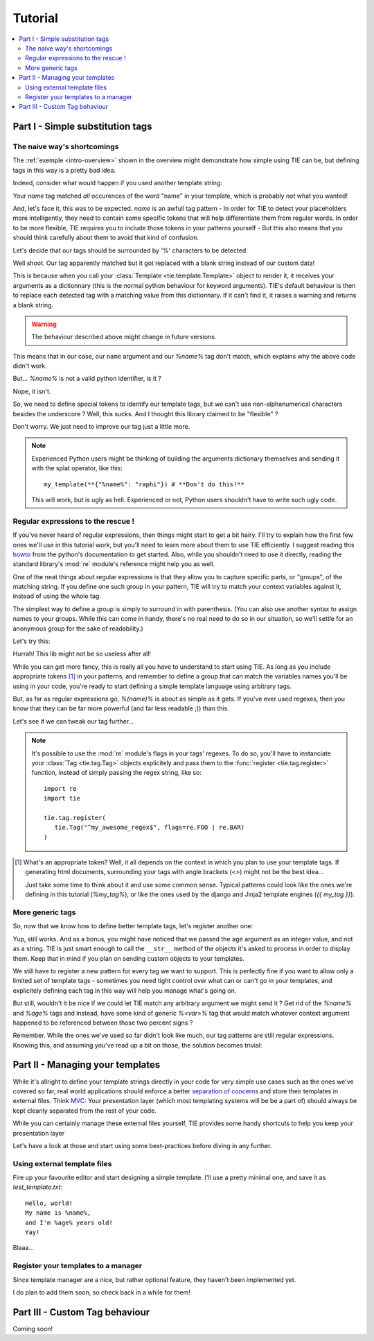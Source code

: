 Tutorial
========

.. todo:: Tuts overview

.. contents::
   :local:
   :backlinks: top

Part I   - Simple substitution tags
-----------------------------------

The naive way's shortcomings
++++++++++++++++++++++++++++

The :ref:`exemple <intro-overview>` shown in the overview might demonstrate
how simple using TIE can be, but defining tags in this way is a pretty bad
idea.

Indeed, consider what would happen if you used another template string:

.. testsetup:: naive-several-tag-occurences

   from __future__ import print_function
   import tie
   tie.tag.register("name")

.. doctest:: naive-several-tag-occurences

   >>> my_template = tie.Template("Hello, my name is name!")
   >>> my_template(name="raphi")
   'Hello, my raphi is raphi!'

.. testcleanup:: naive-several-tag-occurences

   tie.tag.get_manager().clear()

Your `name` tag matched *all* occurences of the word "name" in your template,
which is probably *not* what you wanted!

And, let's face it, this was to be expected. `name` is an awfull tag pattern -
In order for TIE to detect your placeholders more intelligently, they need to
contain some specific tokens that will help differentiate them from regular
words.
In order to be more flexible, TIE requires you to include those tokens in your
patterns yourself - But this also means that you should think carefully about
them to avoid that kind of confusion.

Let's decide that our tags should be surrounded by '%' characters to be detected.

.. testsetup:: naive-tokens

   from __future__ import print_function
   import tie
   tie.tag.get_manager().clear() # Doesn't seem to be executed in previous test cleanup ???

.. doctest:: naive-tokens

    >>> tie.tag.register("%name%")                              # Register our new tag pattern
    >>> my_template = tie.Template("Hello, my name is %name%!") # Use it in our template
    >>> my_template(name="raphi")                               # Does it work ???
    'Hello, my name is !'

Well shoot. Our tag apparently matched but it got replaced with a blank string 
instead of our custom data!

This is because when you call your :class:`Template <tie.template.Template>` 
object to render it, it receives your arguments as a dictionnary 
(this is the normal python behaviour for keyword arguments).
TIE's default behaviour is then to replace each detected tag with a matching
value from this dictionnary.
If it can't find it, it raises a warning and returns a blank string.

.. warning::

   The behaviour described above might change in future versions.

This means that in our case, our ``name`` argument and our `%name%` tag don't
match, which explains why the above code didn't work.

But... `%name%` is not a valid python identifier, is it ?

.. doctest:: naive-tokens

   >>> my_template(%name%="raphi")
   Traceback (most recent call last):
       ...
       my_template(%name%="raphi")
                    ^
   SyntaxError: invalid syntax

Nope, it isn't.

So, we need to define special tokens to identify our template tags,
but we can't use non-alphanumerical characters besides the underscore ?
Well, this sucks. And I thought this library claimed to be "flexible" ?

Don't worry. We just need to improve our tag just a little more.

.. note::

   Experienced Python users might be thinking of building the arguments 
   dictionary themselves and sending it with the splat operator, like this:

   ::

      my_template(**{"%name%": "raphi"}) # **Don't do this!**

   This will work, but is ugly as hell.
   Experienced or not, Python users shouldn't have to write such ugly code.

Regular expressions to the rescue !
+++++++++++++++++++++++++++++++++++

If you've never heard of regular expressions, then things might start to get
a bit hairy.
I'll try to explain how the first few ones we'll use in this tutorial work,
but you'll need to learn more about them to use TIE efficiently.
I suggest reading this `howto <http://docs.python.org/2/howto/regex.html>`_
from the python's documentation to get started.
Also, while you shouldn't need to use it directly, reading the standard library's
:mod:`re` module's reference might help you as well.

One of the neat things about regular expressions is that they allow you to
capture specific parts, or "groups", of the matching string.
If you define one such group in your pattern, TIE will try to match your context 
variables against it, instead of using the whole tag.

The simplest way to define a group is simply to surround in with parenthesis.
(You can also use another syntax to assign names to your groups. While this can
come in handy, there's no real need to do so in our situation, so we'll settle
for an anonymous group for the sake of readability.)

Let's try this:

.. testsetup:: simple-regex

   from __future__ import print_function
   import tie
   tie.tag.get_manager().clear()

.. doctest:: simple-regex

   >>> tie.tag.register("%(name)%")
   >>> my_template = tie.Template("Hello, my name is %name%!")
   >>> my_template(name="raphi")
   'Hello, my name is raphi!'

Hurrah! This lib might not be so useless after all!

While you can get more fancy, this is really all you have to understand to
start using TIE. 
As long as you include appropriate tokens [#f1]_ in your patterns, 
and remember to define a group that can match the variables names you'll be
using in your code, 
you're ready to start defining a simple template language using arbitrary tags.

But, as far as regular expressions go, `%(name)%` is about as simple as it gets.
If you've ever used regexes, then you know that they can be far more powerful
(and far less readable ;)) than this.

Let's see if we can tweak our tag further...

.. note::

   It's possible to use the :mod:`re` module's flags in your tags' regexes.
   To do so, you'll have to instanciate your
   :class:`Tag <tie.tag.Tag>` 
   objects explicitely and pass them to the 
   :func:`register <tie.tag.register>` 
   function, instead of simply passing the regex string, like so:

   ::

      import re
      import tie

      tie.tag.register(
         tie.Tag("^my_awesome_regex$", flags=re.FOO | re.BAR)
      )

.. [#f1] What's an appropriate token? Well, it all depends on the context in
         which you plan to use your template tags. If generating html documents,
         surrounding your tags with angle brackets (`<>`) might not be the best 
         idea...

         Just take some time to think about it and use some common sense.
         Typical patterns could look like the ones we're defining in this
         tutorial (`%my_tag%`), or like the ones used by the django and Jinja2
         template engines (`{{ my_tag }}`).

More generic tags
+++++++++++++++++

So, now that we know how to define better template tags, let's register 
another one:

.. doctest:: simple-regex

   >>> tie.tag.register(    # Notice that you can pass an arbitrary number
   ...     "%(name)%",      # of patterns to register them all at once
   ...     "%(age)%"
   ... )
   >>> my_template = tie.Template("Hello, my name is %name% and I'm %age% years old!")
   >>> my_template(name="raphi", age=26)
   "Hello, my name is raphi and I'm 26 years old!"
   
Yup, still works. And as a bonus, you might have noticed that we passed the
``age`` argument as an integer value, and not as a string.
TIE is just smart enough to call the ``__str__`` method of the objects it's 
asked to process in order to display them. 
Keep that in mind if you plan on sending custom objects to your templates.

We still have to register a new pattern for every tag we want to support.
This is perfectly fine if you want to allow only a limited set of template
tags - sometimes you need tight control over what can or can't go in your 
templates, and explicitely defining each tag in this way will help you manage
what's going on.

But still, wouldn't it be nice if we could let TIE match any arbitrary argument
we might send it ? Get rid of the `%name%` and `%age%` tags and instead, have
some kind of generic `%<var>%` tag that would match whatever context argument 
happened to be referenced between those two percent signs ?

Remember. While the ones we've used so far didn't look like much, our tag
patterns are still regular expressions. Knowing this, and assuming you've
read up a bit on those, the solution becomes trivial:

.. testsetup:: generic-regex

   from __future__ import print_function
   import tie
   tie.tag.get_manager().clear()

.. doctest:: generic-regex

   >>> tie.tag.register("%(\w+)%")
   >>> my_template = tie.Template("Hello, my name is %name% and I'm %age% years old!")
   >>> my_template(name="raphi", age=26)
   "Hello, my name is raphi and I'm 26 years old!"
   
.. todo:: explain regex a bit + short conclusion

Part II  - Managing your templates
----------------------------------

While it's allright to define your template strings directly in your code for
very simple use cases such as the ones we've covered so far,
real world applications should enforce a better 
`separation of concerns <http://en.wikipedia.org/wiki/Separation_of_concerns>`_
and store their templates in external files.
Think `MVC <http://en.wikipedia.org/wiki/Model-view-controller>`_:
Your presentation layer (which most templating systems will be be a part of)
should always be kept cleanly separated from the rest of your code.

While you can certainly manage these external files yourself, TIE provides some
handy shortcuts to help you keep your presentation layer 

Let's have a look at those and start using some best-practices before diving in 
any further.

Using external template files
+++++++++++++++++++++++++++++

Fire up your favourite editor and start designing a simple template.
I'll use a pretty minimal one, and save it as `test_template.txt`:

::

   Hello, world!
   My name is %name%,
   and I'm %age% years old!
   Yay!

Blaaa...

.. testsetup:: external-template

   import os
   os.chdir('exemples')

   import tie
   tie.tag.get_manager().clear()
   tie.tag.register("%(\w+)%")

.. doctest:: external-template

   >>> my_template = tie.Template.from_file("test_template.txt")
   >>> res = my_template(name="Eddie", age=21)
   >>> print(res)
   Hello, world!
   My name is Eddie,
   and I'm 21 years old!
   Yay!
   <BLANKLINE>

Register your templates to a manager
++++++++++++++++++++++++++++++++++++

Since template manager are a nice, but rather optional feature, they haven't
been implemented yet.

I do plan to add them soon, so check back in a while for them!

Part III - Custom Tag behaviour
-------------------------------

Coming soon!
